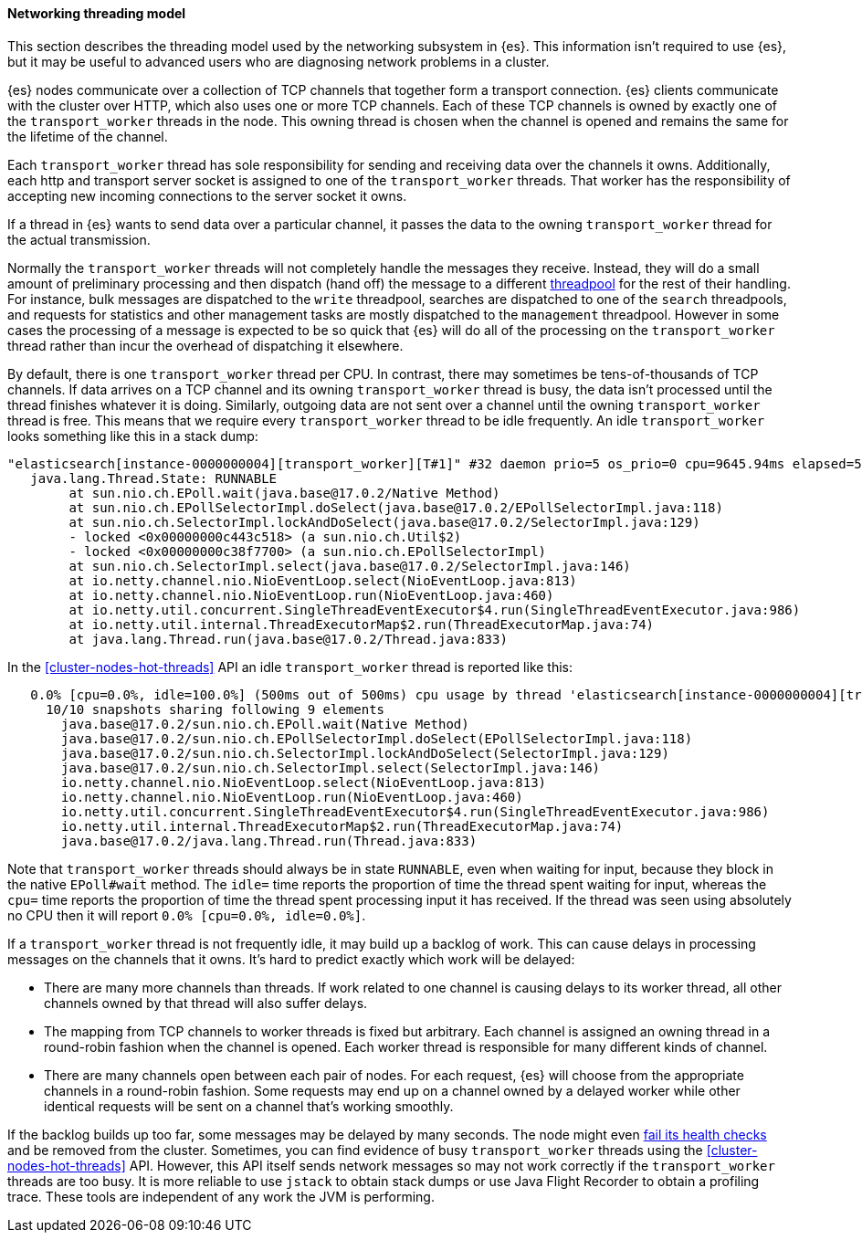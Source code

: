 [[modules-network-threading-model]]
==== Networking threading model

This section describes the threading model used by the networking subsystem in
{es}. This information isn't required to use {es}, but it may be useful to
advanced users who are diagnosing network problems in a cluster.

{es} nodes communicate over a collection of TCP channels that together form a
transport connection. {es} clients communicate with the cluster over HTTP,
which also uses one or more TCP channels. Each of these TCP channels is owned
by exactly one of the `transport_worker` threads in the node. This owning
thread is chosen when the channel is opened and remains the same for the
lifetime of the channel.

Each `transport_worker` thread has sole responsibility for sending and
receiving data over the channels it owns. Additionally, each http and transport
server socket is assigned to one of the `transport_worker` threads. That worker
has the responsibility of accepting new incoming connections to the server
socket it owns.

If a thread in {es} wants to send data over a particular channel, it passes the
data to the owning `transport_worker` thread for the actual transmission.

Normally the `transport_worker` threads will not completely handle the messages
they receive. Instead, they will do a small amount of preliminary processing
and then dispatch (hand off) the message to a different
<<modules-threadpool,threadpool>> for the rest of their handling. For instance,
bulk messages are dispatched to the `write` threadpool, searches are dispatched
to one of the `search` threadpools, and requests for statistics and other
management tasks are mostly dispatched to the `management` threadpool. However
in some cases the processing of a message is expected to be so quick that {es}
will do all of the processing on the `transport_worker` thread rather than
incur the overhead of dispatching it elsewhere.

By default, there is one `transport_worker` thread per CPU. In contrast, there
may sometimes be tens-of-thousands of TCP channels. If data arrives on a TCP
channel and its owning `transport_worker` thread is busy, the data isn't
processed until the thread finishes whatever it is doing. Similarly, outgoing
data are not sent over a channel until the owning `transport_worker` thread is
free. This means that we require every `transport_worker` thread to be idle
frequently. An idle `transport_worker` looks something like this in a stack
dump:

[source,text]
----
"elasticsearch[instance-0000000004][transport_worker][T#1]" #32 daemon prio=5 os_prio=0 cpu=9645.94ms elapsed=501.63s tid=0x00007fb83b6307f0 nid=0x1c4 runnable  [0x00007fb7b8ffe000]
   java.lang.Thread.State: RUNNABLE
	at sun.nio.ch.EPoll.wait(java.base@17.0.2/Native Method)
	at sun.nio.ch.EPollSelectorImpl.doSelect(java.base@17.0.2/EPollSelectorImpl.java:118)
	at sun.nio.ch.SelectorImpl.lockAndDoSelect(java.base@17.0.2/SelectorImpl.java:129)
	- locked <0x00000000c443c518> (a sun.nio.ch.Util$2)
	- locked <0x00000000c38f7700> (a sun.nio.ch.EPollSelectorImpl)
	at sun.nio.ch.SelectorImpl.select(java.base@17.0.2/SelectorImpl.java:146)
	at io.netty.channel.nio.NioEventLoop.select(NioEventLoop.java:813)
	at io.netty.channel.nio.NioEventLoop.run(NioEventLoop.java:460)
	at io.netty.util.concurrent.SingleThreadEventExecutor$4.run(SingleThreadEventExecutor.java:986)
	at io.netty.util.internal.ThreadExecutorMap$2.run(ThreadExecutorMap.java:74)
	at java.lang.Thread.run(java.base@17.0.2/Thread.java:833)
----

In the <<cluster-nodes-hot-threads>> API an idle `transport_worker` thread is
reported like this:

[source,text]
----
   0.0% [cpu=0.0%, idle=100.0%] (500ms out of 500ms) cpu usage by thread 'elasticsearch[instance-0000000004][transport_worker][T#1]'
     10/10 snapshots sharing following 9 elements
       java.base@17.0.2/sun.nio.ch.EPoll.wait(Native Method)
       java.base@17.0.2/sun.nio.ch.EPollSelectorImpl.doSelect(EPollSelectorImpl.java:118)
       java.base@17.0.2/sun.nio.ch.SelectorImpl.lockAndDoSelect(SelectorImpl.java:129)
       java.base@17.0.2/sun.nio.ch.SelectorImpl.select(SelectorImpl.java:146)
       io.netty.channel.nio.NioEventLoop.select(NioEventLoop.java:813)
       io.netty.channel.nio.NioEventLoop.run(NioEventLoop.java:460)
       io.netty.util.concurrent.SingleThreadEventExecutor$4.run(SingleThreadEventExecutor.java:986)
       io.netty.util.internal.ThreadExecutorMap$2.run(ThreadExecutorMap.java:74)
       java.base@17.0.2/java.lang.Thread.run(Thread.java:833)
----

Note that `transport_worker` threads should always be in state `RUNNABLE`, even
when waiting for input, because they block in the native `EPoll#wait` method.
The `idle=` time reports the proportion of time the thread spent waiting for
input, whereas the `cpu=` time reports the proportion of time the thread spent
processing input it has received. If the thread was seen using absolutely no
CPU then it will report `0.0% [cpu=0.0%, idle=0.0%]`.

If a `transport_worker` thread is not frequently idle, it may build up a
backlog of work. This can cause delays in processing messages on the channels
that it owns. It's hard to predict exactly which work will be delayed:

* There are many more channels than threads. If work related to one channel is
causing delays to its worker thread, all other channels owned by that thread
will also suffer delays.

* The mapping from TCP channels to worker threads is fixed but arbitrary. Each
channel is assigned an owning thread in a round-robin fashion when the channel
is opened. Each worker thread is responsible for many different kinds of
channel.

* There are many channels open between each pair of nodes. For each request,
{es} will choose from the appropriate channels in a round-robin fashion. Some
requests may end up on a channel owned by a delayed worker while other
identical requests will be sent on a channel that's working smoothly.

If the backlog builds up too far, some messages may be delayed by many seconds.
The node might even <<cluster-fault-detection,fail its health checks>> and be
removed from the cluster. Sometimes, you can find evidence of busy
`transport_worker` threads using the <<cluster-nodes-hot-threads>> API.
However, this API itself sends network messages so may not work correctly if
the `transport_worker` threads are too busy. It is more reliable to use
`jstack` to obtain stack dumps or use Java Flight Recorder to obtain a
profiling trace. These tools are independent of any work the JVM is performing.
